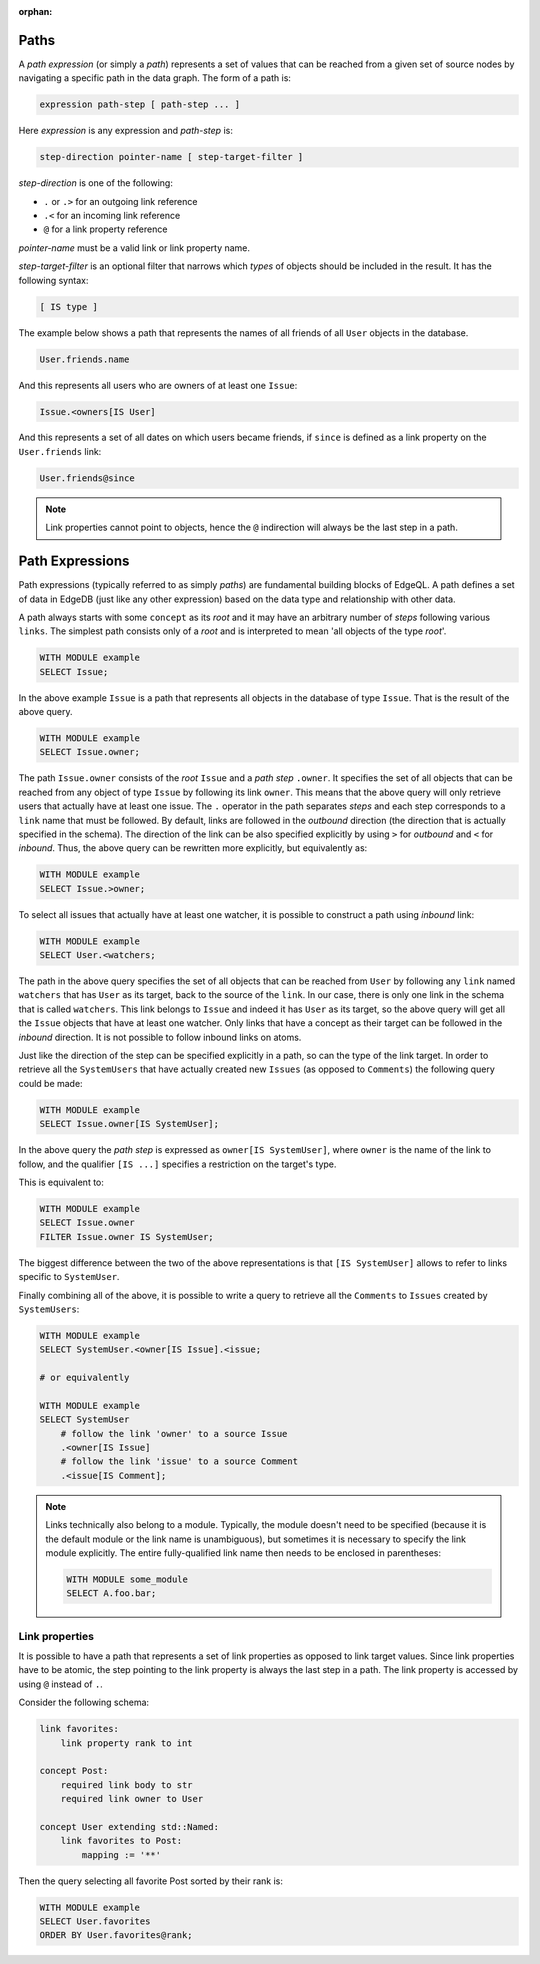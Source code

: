 :orphan:

.. _ref_eql_expr_paths:

Paths
-----

A *path expression* (or simply a *path*) represents a set of values that
can be reached from a given set of source nodes by navigating a specific
path in the data graph.  The form of a path is:

.. code-block:: pseudo-eql

    expression path-step [ path-step ... ]

Here *expression* is any expression and *path-step* is:

.. code-block:: pseudo-eql

    step-direction pointer-name [ step-target-filter ]

*step-direction* is one of the following:

- ``.`` or ``.>`` for an outgoing link reference
- ``.<`` for an incoming link reference
- ``@`` for a link property reference

*pointer-name* must be a valid link or link property name.

*step-target-filter* is an optional filter that narrows which *types* of
objects should be included in the result.  It has the following syntax:

.. code-block:: pseudo-eql

   [ IS type ]

The example below shows a path that represents the names of all friends
of all ``User`` objects in the database.

.. code-block:: eql

    User.friends.name

And this represents all users who are owners of at least one ``Issue``:

.. code-block:: eql

    Issue.<owners[IS User]

And this represents a set of all dates on which users became friends,
if ``since`` is defined as a link property on the ``User.friends`` link:

.. code-block:: eql

    User.friends@since

.. note::

    Link properties cannot point to objects, hence the ``@`` indirection
    will always be the last step in a path.



.. TODO old content below, extract useful examples to illustrate path
   behaviour.  Also, demonstrate path canonicalization (path prefix)



Path Expressions
----------------

Path expressions (typically referred to as simply `paths`) are
fundamental building blocks of EdgeQL. A path defines a set of data in
EdgeDB (just like any other expression) based on the data type and
relationship with other data.

A path always starts with some ``concept`` as its `root` and it may
have an arbitrary number of `steps` following various ``links``. The
simplest path consists only of a `root` and is interpreted to mean
'all objects of the type `root`'.

.. code-block:: eql

    WITH MODULE example
    SELECT Issue;

In the above example ``Issue`` is a path that represents all objects in
the database of type ``Issue``. That is the result of the above query.

.. code-block:: eql

    WITH MODULE example
    SELECT Issue.owner;

The path ``Issue.owner`` consists of the `root` ``Issue`` and a `path
step` ``.owner``. It specifies the set of all objects that can be
reached from any object of type ``Issue`` by following its link
``owner``. This means that the above query will only retrieve users
that actually have at least one issue. The ``.`` operator in the path
separates `steps` and each step corresponds to a ``link`` name that
must be followed. By default, links are followed in the `outbound`
direction (the direction that is actually specified in the schema).
The direction of the link can be also specified explicitly by using
``>`` for `outbound` and ``<`` for `inbound`. Thus, the above query
can be rewritten more explicitly, but equivalently as:

.. code-block:: eql

    WITH MODULE example
    SELECT Issue.>owner;

To select all issues that actually have at least one watcher, it is
possible to construct a path using `inbound` link:

.. code-block:: eql

    WITH MODULE example
    SELECT User.<watchers;

The path in the above query specifies the set of all objects that can
be reached from ``User`` by following any ``link`` named ``watchers``
that has ``User`` as its target, back to the source of the ``link``.
In our case, there is only one link in the schema that is called
``watchers``. This link belongs to ``Issue`` and indeed it has
``User`` as its target, so the above query will get all the ``Issue``
objects that have at least one watcher. Only links that have a concept
as their target can be followed in the `inbound` direction. It is not
possible to follow inbound links on atoms.

Just like the direction of the step can be specified explicitly in a
path, so can the type of the link target. In order to retrieve all the
``SystemUsers`` that have actually created new ``Issues`` (as opposed
to ``Comments``) the following query could be made:

.. code-block:: eql

    WITH MODULE example
    SELECT Issue.owner[IS SystemUser];

In the above query the `path step` is expressed as ``owner[IS
SystemUser]``, where ``owner`` is the name of the link to follow, and
the qualifier ``[IS ...]`` specifies a restriction on the target's
type.

This is equivalent to:

.. code-block:: eql

    WITH MODULE example
    SELECT Issue.owner
    FILTER Issue.owner IS SystemUser;

The biggest difference between the two of the above representations is
that ``[IS SystemUser]`` allows to refer to links specific to
``SystemUser``.

Finally combining all of the above, it is possible to write a query to
retrieve all the ``Comments`` to ``Issues`` created by ``SystemUsers``:

.. code-block:: eql

    WITH MODULE example
    SELECT SystemUser.<owner[IS Issue].<issue;

    # or equivalently

    WITH MODULE example
    SELECT SystemUser
        # follow the link 'owner' to a source Issue
        .<owner[IS Issue]
        # follow the link 'issue' to a source Comment
        .<issue[IS Comment];

.. note::

    Links technically also belong to a module. Typically, the module
    doesn't need to be specified (because it is the default module or
    the link name is unambiguous), but sometimes it is necessary to
    specify the link module explicitly. The entire fully-qualified
    link name then needs to be enclosed in parentheses:

    .. code-block:: eql

        WITH MODULE some_module
        SELECT A.foo.bar;

Link properties
+++++++++++++++

It is possible to have a path that represents a set of link properties
as opposed to link target values. Since link properties have to be
atomic, the step pointing to the link property is always the last step
in a path. The link property is accessed by using ``@`` instead
of ``.``.

Consider the following schema:

.. code-block:: eschema

    link favorites:
        link property rank to int

    concept Post:
        required link body to str
        required link owner to User

    concept User extending std::Named:
        link favorites to Post:
            mapping := '**'

Then the query selecting all favorite Post sorted by their rank is:

.. code-block:: eql

    WITH MODULE example
    SELECT User.favorites
    ORDER BY User.favorites@rank;

